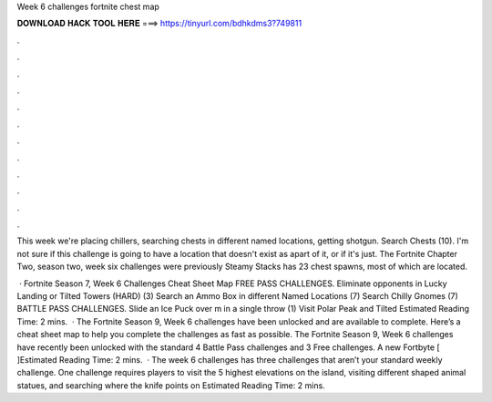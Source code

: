 Week 6 challenges fortnite chest map



𝐃𝐎𝐖𝐍𝐋𝐎𝐀𝐃 𝐇𝐀𝐂𝐊 𝐓𝐎𝐎𝐋 𝐇𝐄𝐑𝐄 ===> https://tinyurl.com/bdhkdms3?749811



.



.



.



.



.



.



.



.



.



.



.



.

This week we're placing chillers, searching chests in different named locations, getting shotgun. Search Chests (10). I'm not sure if this challenge is going to have a location that doesn't exist as apart of it, or if it's just. The Fortnite Chapter Two, season two, week six challenges were previously Steamy Stacks has 23 chest spawns, most of which are located.

 · Fortnite Season 7, Week 6 Challenges Cheat Sheet Map FREE PASS CHALLENGES. Eliminate opponents in Lucky Landing or Tilted Towers (HARD) (3) Search an Ammo Box in different Named Locations (7) Search Chilly Gnomes (7) BATTLE PASS CHALLENGES. Slide an Ice Puck over m in a single throw (1) Visit Polar Peak and Tilted Estimated Reading Time: 2 mins.  · The Fortnite Season 9, Week 6 challenges have been unlocked and are available to complete. Here’s a cheat sheet map to help you complete the challenges as fast as possible. The Fortnite Season 9, Week 6 challenges have recently been unlocked with the standard 4 Battle Pass challenges and 3 Free challenges. A new Fortbyte [ ]Estimated Reading Time: 2 mins.  · The week 6 challenges has three challenges that aren’t your standard weekly challenge. One challenge requires players to visit the 5 highest elevations on the island, visiting different shaped animal statues, and searching where the knife points on Estimated Reading Time: 2 mins.

